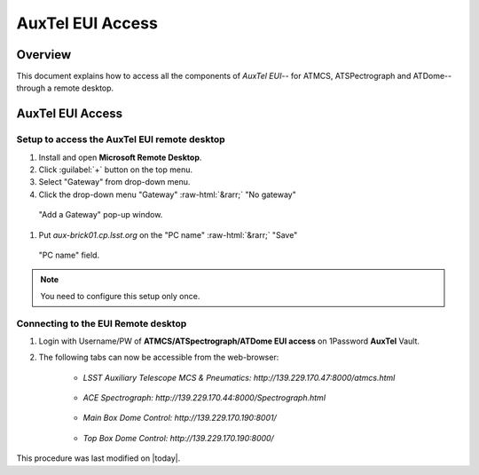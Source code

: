 .. This is a template for an informative/general use document. 

.. Review the README in this document's directory on instructions to contribute.
.. Static objects, such as figures, should be stored in the _static directory. Review the _static/README in this procedure's directory on instructions to contribute.
.. Do not remove the comments that describe each section. They are included to provide guidance to contributors.
.. Do not remove other content provided in the templates, such as a section. Instead, comment out the content and include comments to explain the situation. For example:
	- If a section within the template is not needed, comment out the section title and label reference. Include a comment explaining why this is not required.
    - If a file cannot include a title (surrounded by ampersands (#)), comment out the title from the template and include a comment explaining why this is implemented (in addition to applying the ``title`` directive).

.. Include one Primary Author and list of Contributors (comma separated) between the asterisks (*):
.. |author| replace:: *Kshitija Kelkar*
.. If there are no contributors, write "none" between the asterisks. Do not remove the substitution.
.. |contributors| replace:: *Kristopher Mortensen*

.. This is the label that can be used as for cross referencing this procedure.
.. Recommended format is "Directory Name"-"Title Name"  -- Spaces should be replaced by hyphens.
.. _AuxTel-Components-AuxTel-EUI-Access:
.. Each section should includes a label for cross referencing to a given area.
.. Recommended format for all labels is "Title Name"-"Section Name" -- Spaces should be replaced by hyphens.
.. To reference a label that isn't associated with an reST object such as a title or figure, you must include the link an explicit title using the syntax :ref:`link text <label-name>`.
.. An error will alert you of identical labels during the build process.

.. role::  raw-html(raw)
    :format: html

####################
AuxTel EUI Access
####################

.. _AuxTel-EUI-Access-Overview:

Overview
========

.. This section should provide a brief, top-level description of the document's purpose and utilization. 

This document explains how to access all the components of *AuxTel EUI*-- for ATMCS, ATSPectrograph and ATDome-- through a remote desktop.

AuxTel EUI Access
========================
 
.. _Auxtel-EUI-Access-Setup:

Setup to access the AuxTel EUI remote desktop 
---------------------------------------------

#. Install and open **Microsoft Remote Desktop**.

#. Click :guilabel:`+` button on the top menu.

#. Select "Gateway" from drop-down menu.

#. Click the drop-down menu "Gateway" :raw-html:`&rarr;` "No gateway"

.. figure:: /AuxTel/Components/_static/AddAGateway.png
  :name: "Add a Gateway" pop-up window.
  :width: 500

  "Add a Gateway" pop-up window.

#. Put *aux-brick01.cp.lsst.org* on the "PC name" :raw-html:`&rarr;` "Save"

.. figure:: /AuxTel/Components/_static/Adding_AuxTel_EUI.png
  :name: "PC name" field.
  :width: 500

  "PC name" field.

.. note::
    You need to configure this setup only once. 

.. _Auxtel-EUI-Access-Connection:

Connecting to the EUI Remote desktop
------------------------------------

#. Login with Username/PW of **ATMCS/ATSpectrograph/ATDome EUI access** on 1Password **AuxTel** Vault.


#. The following tabs can now be accessible from the web-browser:

    * *LSST Auxiliary Telescope MCS & Pneumatics: http://139.229.170.47:8000/atmcs.html*
    
    .. figure:: /AuxTel/Components/_static/EUI-ATMCS.png

    * *ACE Spectrograph: http://139.229.170.44:8000/Spectrograph.html*  

    .. figure:: /AuxTel/Components/_static/EUI-ATSpec.png    

    * *Main Box Dome Control: http://139.229.170.190:8001/*   

    .. figure:: /AuxTel/Components/_static/EUI-ATDome.png    
    
    * *Top Box Dome Control: http://139.229.170.190:8000/*
    
    .. figure:: /AuxTel/Components/_static/EUI-Top-Control-Box.png

This procedure was last modified on |today|.